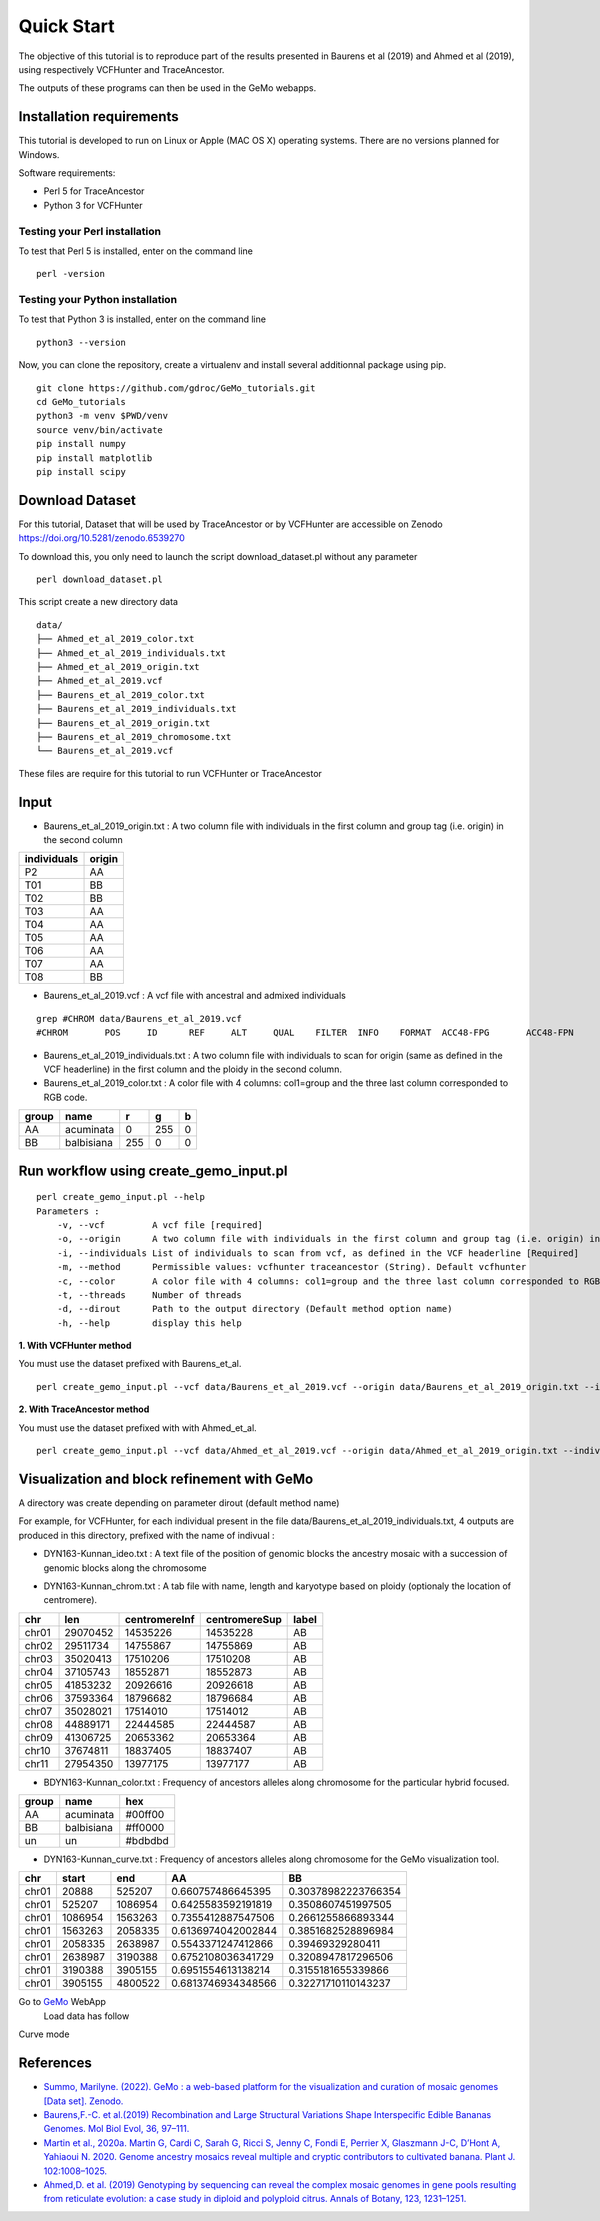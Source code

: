 Quick Start
===========

The objective of this tutorial is to reproduce part of the results presented in Baurens et al (2019) and Ahmed et al (2019), using respectively VCFHunter and TraceAncestor.

The outputs of these programs can then be used in the GeMo webapps.

Installation requirements
~~~~~~~~~~~~~~~~~~~~~~~~~

This tutorial is developed to run on Linux or Apple (MAC OS X) operating systems. There are no versions planned for Windows.

Software requirements:

-  Perl 5 for TraceAncestor
-  Python 3 for VCFHunter


Testing your Perl installation
^^^^^^^^^^^^^^^^^^^^^^^^^^^^^^

To test that Perl 5 is installed, enter on the command line

::

    perl -version

Testing your Python installation
^^^^^^^^^^^^^^^^^^^^^^^^^^^^^^^^

To test that Python 3 is installed, enter on the command line

::

    python3 --version

Now, you can clone the repository, create a virtualenv and install several additionnal package using pip.

::

   git clone https://github.com/gdroc/GeMo_tutorials.git
   cd GeMo_tutorials
   python3 -m venv $PWD/venv
   source venv/bin/activate
   pip install numpy
   pip install matplotlib
   pip install scipy


Download Dataset
~~~~~~~~~~~~~~~~

For this tutorial, Dataset that will be used by TraceAncestor or by VCFHunter are accessible on Zenodo https://doi.org/10.5281/zenodo.6539270

To download this, you only need to launch the script download_dataset.pl without any parameter

::

   perl download_dataset.pl

This script create a new directory data

::

   data/
   ├── Ahmed_et_al_2019_color.txt
   ├── Ahmed_et_al_2019_individuals.txt
   ├── Ahmed_et_al_2019_origin.txt
   ├── Ahmed_et_al_2019.vcf
   ├── Baurens_et_al_2019_color.txt
   ├── Baurens_et_al_2019_individuals.txt
   ├── Baurens_et_al_2019_origin.txt
   ├── Baurens_et_al_2019_chromosome.txt
   └── Baurens_et_al_2019.vcf

These files are require for this tutorial to run VCFHunter or TraceAncestor


Input
~~~~~

- Baurens_et_al_2019_origin.txt : A two column file with individuals in the first column and group tag (i.e. origin) in the second column

=========== ======
individuals origin
=========== ======
P2          AA
T01         BB
T02         BB
T03         AA
T04         AA
T05         AA
T06         AA
T07         AA
T08         BB
=========== ======

- Baurens_et_al_2019.vcf : A vcf file with ancestral and admixed individuals

::

   grep #CHROM data/Baurens_et_al_2019.vcf
   #CHROM	POS	ID	REF	ALT	QUAL	FILTER	INFO	FORMAT	ACC48-FPG	ACC48-FPN	ACC48-P_Ceylan	ACC48-Red_Yade	DYN163-Kunnan	DYN275-Pelipita	DYN359-Safet_Velchi	GP1	GP2	P1	P2	T01	T02	T03	T04	T05	T06	T07	T08	T10	T11

- Baurens_et_al_2019_individuals.txt : A two column file with individuals to scan for origin (same as defined in the VCF headerline) in the first column and the ploidy in the second column.

- Baurens_et_al_2019_color.txt : A color file with 4 columns: col1=group and the three last column corresponded to RGB code.

===== ========== === === =
group name       r   g   b
===== ========== === === =
AA    acuminata  0   255 0
BB    balbisiana 255 0   0
===== ========== === === =


Run workflow using create_gemo_input.pl
~~~~~~~~~~~~~~~~~~~~~~~~~~~~~~~~~~~~~~~

::

   perl create_gemo_input.pl --help
   Parameters :
       -v, --vcf         A vcf file [required]
       -o, --origin      A two column file with individuals in the first column and group tag (i.e. origin) in the second column [Required]
       -i, --individuals List of individuals to scan from vcf, as defined in the VCF headerline [Required]
       -m, --method      Permissible values: vcfhunter traceancestor (String). Default vcfhunter
       -c, --color       A color file with 4 columns: col1=group and the three last column corresponded to RGB code.
       -t, --threads     Number of threads
       -d, --dirout      Path to the output directory (Default method option name)
       -h, --help        display this help

**1. With VCFHunter method**

You must use the dataset prefixed with Baurens_et_al.
::

    perl create_gemo_input.pl --vcf data/Baurens_et_al_2019.vcf --origin data/Baurens_et_al_2019_origin.txt --individuals data/Baurens_et_al_2019_individuals.txt --method vcfhunter --color data/Baurens_et_al_2019_color.txt --threads 4


**2. With TraceAncestor method**

You must use the dataset prefixed with with Ahmed_et_al.
::

    perl create_gemo_input.pl --vcf data/Ahmed_et_al_2019.vcf --origin data/Ahmed_et_al_2019_origin.txt --individuals data/Ahmed_et_al_2019_individuals.txt --method traceancestor --color data/Ahmed_et_al_2019_color.tx


Visualization and block refinement with GeMo
~~~~~~~~~~~~~~~~~~~~~~~~~~~~~~~~~~~~~~~~~~~~

A directory was create depending on parameter dirout (default method name)

For example, for VCFHunter, for each individual present in the file data/Baurens_et_al_2019_individuals.txt, 4 outputs are produced in this directory,  prefixed with the name of indivual :

-  DYN163-Kunnan_ideo.txt :  A text file of the position of genomic blocks the ancestry mosaic with a succession of genomic blocks along the chromosome

===   ========= ========  ======== ===============
chr   haplotype start     end      ancestral_group
===   ========= ========  ======== ===============
chr01 0         0         20888    AA
chr01 0         20888     451633   AA
chr01 0         451633    848109   AA
chr01 0         848109    1198648  AA
chr01 0         1198648   1555128  un
chr01 0         1555128   1899887  AA
chr01 0         1899887   2296417  un
chr01 0         2296417   2759817  un
===   ========= ========  ======== ===============

-  DYN163-Kunnan_chrom.txt : A tab file with name, length and karyotype based on ploidy (optionaly the location of centromere).

===== ======== ============= ============= =====
chr   len      centromereInf centromereSup label
===== ======== ============= ============= =====
chr01 29070452 14535226      14535228      AB
chr02 29511734 14755867      14755869      AB
chr03 35020413 17510206      17510208      AB
chr04 37105743 18552871      18552873      AB
chr05 41853232 20926616      20926618      AB
chr06 37593364 18796682      18796684      AB
chr07 35028021 17514010      17514012      AB
chr08 44889171 22444585      22444587      AB
chr09 41306725 20653362      20653364      AB
chr10 37674811 18837405      18837407      AB
chr11 27954350 13977175      13977177      AB
===== ======== ============= ============= =====

-  BDYN163-Kunnan_color.txt : Frequency of ancestors alleles along chromosome for the particular hybrid focused.

===== ========== =======
group name       hex
===== ========== =======
AA    acuminata  #00ff00
BB    balbisiana #ff0000
un      un       #bdbdbd
===== ========== =======

-  DYN163-Kunnan_curve.txt : Frequency of ancestors alleles along chromosome for the GeMo visualization tool.

===== ======= ======= ==================  ===================
chr   start   end     AA                  BB
===== ======= ======= ==================  ===================
chr01 20888   525207  0.660757486645395   0.30378982223766354
chr01 525207  1086954 0.6425583592191819  0.3508607451997505
chr01 1086954 1563263 0.7355412887547506  0.2661255866893344
chr01 1563263 2058335 0.6136974042002844  0.3851682528896984
chr01 2058335 2638987 0.5543371247412866  0.39469329280411
chr01 2638987 3190388 0.6752108036341729  0.3208947817296506
chr01 3190388 3905155 0.6951554613138214  0.3155181655339866
chr01 3905155 4800522 0.6813746934348566  0.32271710110143237
===== ======= ======= ==================  ===================


Go to `GeMo <https://gemo.southgreen.fr/>`__ WebApp
  Load data has follow

.. image:: _images/VCFHunter_Kunnan_ideo.png
   :target: _images/VCFHunter_Kunnan_ideo.png
   :align: center
   :alt: GeMo_Vizualise


Curve mode

.. image:: _images/VCFHunter_Kunnan_curve.png
   :target: _images/VCFHunter_Kunnan_curve.png
   :align: center
   :alt: GeMo_Vizualise







References
~~~~~~~~~~

-  `Summo, Marilyne. (2022). GeMo : a web-based platform for the visualization and curation of mosaic genomes [Data set]. Zenodo. <https://doi.org/10.5281/zenodo.6539270>`__
-  `Baurens,F.-C. et al.(2019) Recombination and Large Structural
   Variations Shape Interspecific Edible Bananas Genomes. Mol Biol Evol,
   36, 97–111. <https://doi.org/10.1093/molbev/msy199>`__
-  `Martin et al., 2020a. Martin G, Cardi C, Sarah G, Ricci S, Jenny C,
   Fondi E, Perrier X, Glaszmann J-C, D’Hont A, Yahiaoui N. 2020. Genome
   ancestry mosaics reveal multiple and cryptic contributors to
   cultivated banana. Plant J.
   102:1008–1025. <https://doi.org/10.1111/tpj.14683>`__
-  `Ahmed,D. et al. (2019) Genotyping by sequencing can reveal the
   complex mosaic genomes in gene pools resulting from reticulate
   evolution: a case study in diploid and polyploid citrus. Annals of
   Botany, 123, 1231–1251. <https://doi.org/10.1093/aob/mcz029>`__
   

